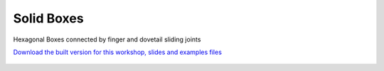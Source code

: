 ********************************************************************************
Solid Boxes
********************************************************************************

Hexagonal Boxes connected by finger and dovetail sliding joints

`Download the built version for this workshop, slides and examples files <https://github.com/petrasvestartas/compas_wood/blob/main/src/grasshopper/examples/solid_boxes.zip>`_

.. figure:: ../_images/workshops/solid_boxes/solid_boxes_0.jpg
    :width: 60%
    :align: center

.. raw:: html
   <br />  <!-- Empty line -->

.. figure:: ../_images/workshops/solid_boxes/solid_boxes_1.jpg
    :width: 60%
    :align: center

.. raw:: html
   <br />  <!-- Empty line -->

.. figure:: ../_images/workshops/solid_boxes/solid_boxes_2.jpg
    :width: 60%
    :align: center

.. raw:: html
   <br />  <!-- Empty line -->

.. figure:: ../_images/workshops/solid_boxes/solid_boxes_3.jpg
    :width: 60%
    :align: center

.. raw:: html
   <br />  <!-- Empty line -->

.. figure:: ../_images/workshops/solid_boxes/solid_boxes_4.jpg
    :width: 60%
    :align: center

.. raw:: html
   <br />  <!-- Empty line -->

.. figure:: ../_images/workshops/solid_boxes/solid_boxes_5.jpg
    :width: 60%
    :align: center

.. raw:: html
   <br />  <!-- Empty line -->

.. figure:: ../_images/workshops/solid_boxes/solid_boxes_6.jpg
    :width: 60%
    :align: center

.. raw:: html
   <br />  <!-- Empty line -->

.. figure:: ../_images/workshops/solid_boxes/solid_boxes_7.jpg
    :width: 60%
    :align: center

.. raw:: html
   <br />  <!-- Empty line -->

.. figure:: ../_images/workshops/solid_boxes/solid_boxes_8.jpg
    :width: 60%
    :align: center

.. raw:: html
   <br />  <!-- Empty line -->

.. figure:: ../_images/workshops/solid_boxes/solid_boxes_9.jpg
    :width: 60%
    :align: center

.. raw:: html
   <br />  <!-- Empty line -->


.. figure:: ../_images/workshops/solid_boxes/solid_boxes_10.jpg
    :width: 60%
    :align: center

.. raw:: html
   <br />  <!-- Empty line -->

.. figure:: ../_images/workshops/solid_boxes/solid_boxes_11.jpg
    :width: 60%
    :align: center

.. raw:: html
   <br />  <!-- Empty line -->